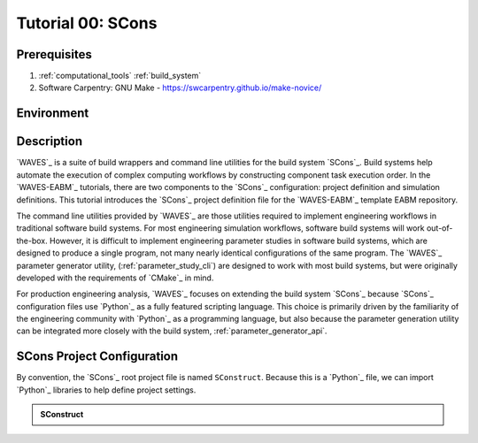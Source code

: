 ##################
Tutorial 00: SCons
##################

*************
Prerequisites
*************

1. :ref:`computational_tools` :ref:`build_system`
2. Software Carpentry: GNU Make -  https://swcarpentry.github.io/make-novice/

***********
Environment
***********

***********
Description
***********

`WAVES`_ is a suite of build wrappers and command line utilities for the build system `SCons`_. Build systems help
automate the execution of complex computing workflows by constructing component task execution order. In the
`WAVES-EABM`_ tutorials, there are two components to the `SCons`_ configuration: project definition and simulation
definitions. This tutorial introduces the `SCons`_ project definition file for the `WAVES-EABM`_ template EABM
repository.

The command line utilities provided by `WAVES`_ are those utilities required to implement engineering workflows in
traditional software build systems. For most engineering simulation workflows, software build systems will work
out-of-the-box. However, it is difficult to implement engineering parameter studies in software build systems, which are
designed to produce a single program, not many nearly identical configurations of the same program. The `WAVES`_
parameter generator utility, (:ref:`parameter_study_cli`) are designed to work with most build systems, but were
originally developed with the requirements of `CMake`_ in mind.

For production engineering analysis, `WAVES`_ focuses on extending the build system `SCons`_ because `SCons`_
configuration files use `Python`_ as a fully featured scripting language. This choice is primarily driven by the
familiarity of the engineering community with `Python`_ as a programming language, but also because the parameter
generation utility can be integrated more closely with the build system, :ref:`parameter_generator_api`.

***************************
SCons Project Configuration
***************************

By convention, the `SCons`_ root project file is named ``SConstruct``. Because this is a `Python`_ file, we can import
`Python`_ libraries to help define project settings.

.. admonition:: SConstruct

   .. literalinclude:: ._SConstruct
      :language: Python
      :lineno-match:
      :end-before: marker-1
